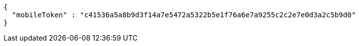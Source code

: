 [source,json,options="nowrap"]
----
{
  "mobileToken" : "c41536a5a8b9d3f14a7e5472a5322b5e1f76a6e7a9255c2c2e7e0d3a2c5b9d0"
}
----